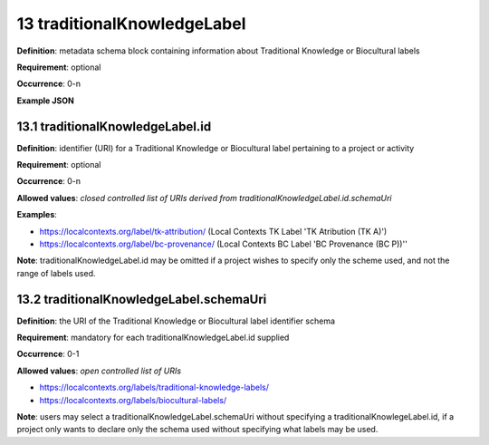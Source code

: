 .. autosummary::
   :toctree: generated

.. _13-traditionalKnowledgeLabel:

13 traditionalKnowledgeLabel
============================

**Definition**: metadata schema block containing information about Traditional Knowledge or Biocultural labels

**Requirement**: optional

**Occurrence**: 0-n

**Example JSON**

.. _13.1-traditionalKnowledgeLabel.id:

13.1 traditionalKnowledgeLabel.id
---------------------------------

**Definition**: identifier (URI) for a Traditional Knowledge or Biocultural label pertaining to a project or activity

**Requirement**: optional

**Occurrence**: 0-n

**Allowed values**: *closed controlled list of URIs derived from traditionalKnowledgeLabel.id.schemaUri*

**Examples**:

* https://localcontexts.org/label/tk-attribution/ (Local Contexts TK Label 'TK Atribution (TK A)')
* https://localcontexts.org/label/bc-provenance/ (Local Contexts BC Label 'BC Provenance (BC P))''

**Note**: traditionalKnowledgeLabel.id may be omitted if a project wishes to specify only the scheme used, and not the range of labels used.

.. _13.2-traditionalKnowledgeLabel.schemaUri:

13.2 traditionalKnowledgeLabel.schemaUri
----------------------------------------

**Definition**: the URI of the Traditional Knowledge or Biocultural label identifier schema

**Requirement**: mandatory for each traditionalKnowledgeLabel.id supplied

**Occurrence**: 0-1

**Allowed values**: *open controlled list of URIs*

* https://localcontexts.org/labels/traditional-knowledge-labels/
* https://localcontexts.org/labels/biocultural-labels/

**Note**: users may select a traditionalKnowledgeLabel.schemaUri without specifying a traditionalKnowlegeLabel.id, if a project only wants to declare only the schema used without specifying what labels may be used. 
